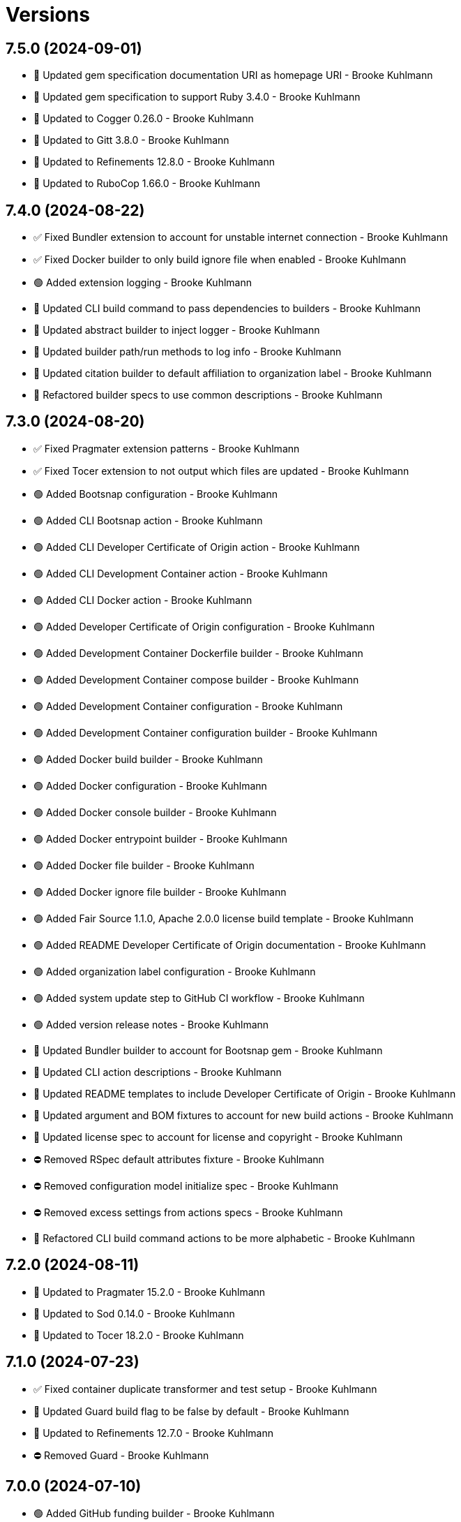 = Versions

== 7.5.0 (2024-09-01)

* 🔼 Updated gem specification documentation URI as homepage URI - Brooke Kuhlmann
* 🔼 Updated gem specification to support Ruby 3.4.0 - Brooke Kuhlmann
* 🔼 Updated to Cogger 0.26.0 - Brooke Kuhlmann
* 🔼 Updated to Gitt 3.8.0 - Brooke Kuhlmann
* 🔼 Updated to Refinements 12.8.0 - Brooke Kuhlmann
* 🔼 Updated to RuboCop 1.66.0 - Brooke Kuhlmann

== 7.4.0 (2024-08-22)

* ✅ Fixed Bundler extension to account for unstable internet connection - Brooke Kuhlmann
* ✅ Fixed Docker builder to only build ignore file when enabled - Brooke Kuhlmann
* 🟢 Added extension logging - Brooke Kuhlmann
* 🔼 Updated CLI build command to pass dependencies to builders - Brooke Kuhlmann
* 🔼 Updated abstract builder to inject logger - Brooke Kuhlmann
* 🔼 Updated builder path/run methods to log info - Brooke Kuhlmann
* 🔼 Updated citation builder to default affiliation to organization label - Brooke Kuhlmann
* 🔁 Refactored builder specs to use common descriptions - Brooke Kuhlmann

== 7.3.0 (2024-08-20)

* ✅ Fixed Pragmater extension patterns - Brooke Kuhlmann
* ✅ Fixed Tocer extension to not output which files are updated - Brooke Kuhlmann
* 🟢 Added Bootsnap configuration - Brooke Kuhlmann
* 🟢 Added CLI Bootsnap action - Brooke Kuhlmann
* 🟢 Added CLI Developer Certificate of Origin action - Brooke Kuhlmann
* 🟢 Added CLI Development Container action - Brooke Kuhlmann
* 🟢 Added CLI Docker action - Brooke Kuhlmann
* 🟢 Added Developer Certificate of Origin configuration - Brooke Kuhlmann
* 🟢 Added Development Container Dockerfile builder - Brooke Kuhlmann
* 🟢 Added Development Container compose builder - Brooke Kuhlmann
* 🟢 Added Development Container configuration - Brooke Kuhlmann
* 🟢 Added Development Container configuration builder - Brooke Kuhlmann
* 🟢 Added Docker build builder - Brooke Kuhlmann
* 🟢 Added Docker configuration - Brooke Kuhlmann
* 🟢 Added Docker console builder - Brooke Kuhlmann
* 🟢 Added Docker entrypoint builder - Brooke Kuhlmann
* 🟢 Added Docker file builder - Brooke Kuhlmann
* 🟢 Added Docker ignore file builder - Brooke Kuhlmann
* 🟢 Added Fair Source 1.1.0, Apache 2.0.0 license build template - Brooke Kuhlmann
* 🟢 Added README Developer Certificate of Origin documentation - Brooke Kuhlmann
* 🟢 Added organization label configuration - Brooke Kuhlmann
* 🟢 Added system update step to GitHub CI workflow - Brooke Kuhlmann
* 🟢 Added version release notes - Brooke Kuhlmann
* 🔼 Updated Bundler builder to account for Bootsnap gem - Brooke Kuhlmann
* 🔼 Updated CLI action descriptions - Brooke Kuhlmann
* 🔼 Updated README templates to include Developer Certificate of Origin - Brooke Kuhlmann
* 🔼 Updated argument and BOM fixtures to account for new build actions - Brooke Kuhlmann
* 🔼 Updated license spec to account for license and copyright - Brooke Kuhlmann
* ⛔️ Removed RSpec default attributes fixture - Brooke Kuhlmann
* ⛔️ Removed configuration model initialize spec - Brooke Kuhlmann
* ⛔️ Removed excess settings from actions specs - Brooke Kuhlmann
* 🔁 Refactored CLI build command actions to be more alphabetic - Brooke Kuhlmann

== 7.2.0 (2024-08-11)

* 🔼 Updated to Pragmater 15.2.0 - Brooke Kuhlmann
* 🔼 Updated to Sod 0.14.0 - Brooke Kuhlmann
* 🔼 Updated to Tocer 18.2.0 - Brooke Kuhlmann

== 7.1.0 (2024-07-23)

* ✅ Fixed container duplicate transformer and test setup - Brooke Kuhlmann
* 🔼 Updated Guard build flag to be false by default - Brooke Kuhlmann
* 🔼 Updated to Refinements 12.7.0 - Brooke Kuhlmann
* ⛔️ Removed Guard - Brooke Kuhlmann

== 7.0.0 (2024-07-10)

* 🟢 Added GitHub funding builder - Brooke Kuhlmann
* 🟢 Added version release notes - Brooke Kuhlmann
* 🔼 Updated GitHub CI builder within GitHub namespace - Brooke Kuhlmann
* 🔼 Updated GitHub Template builder to have distinct namespace - Brooke Kuhlmann
* 🔼 Updated IRB Kit default to be true - Brooke Kuhlmann
* 🔼 Updated Rake builder as a distinct binstub and configuration builder - Brooke Kuhlmann
* 🔼 Updated configuration URLs as URIs - Brooke Kuhlmann
* 🔼 Updated to Containable 0.2.0 - Brooke Kuhlmann
* 🔼 Updated to Etcher 2.1.0 - Brooke Kuhlmann
* 🔼 Updated to Git Lint 8.0.0 - Brooke Kuhlmann
* 🔼 Updated to Gitt 3.6.0 - Brooke Kuhlmann
* 🔼 Updated to IRB Kit 0.3.0 - Brooke Kuhlmann
* 🔼 Updated to Infusible 3.8.0 - Brooke Kuhlmann
* 🔼 Updated to Pragmater 15.0.0 - Brooke Kuhlmann
* 🔼 Updated to Refinements 12.5.0 - Brooke Kuhlmann
* 🔼 Updated to RuboCop 1.65.0 - Brooke Kuhlmann
* 🔼 Updated to Ruby 3.3.4 - Brooke Kuhlmann
* 🔼 Updated to Runcom 11.5.0 - Brooke Kuhlmann
* 🔼 Updated to Sod 0.12.0 - Brooke Kuhlmann
* 🔼 Updated to Tocer 18.0.0 - Brooke Kuhlmann
* ⛔️ Removed Milestoner - Brooke Kuhlmann
* ⛔️ Removed call class method from builders and extensions - Brooke Kuhlmann

== 6.10.0 (2024-06-16)

* 🔼 Updated to Caliber 0.58.0 - Brooke Kuhlmann
* 🔼 Updated to Cogger 0.21.0 - Brooke Kuhlmann
* 🔼 Updated to Ruby 3.3.3 - Brooke Kuhlmann
* ⛔️ Removed SimpleCov coverage for eval task - Brooke Kuhlmann

== 6.9.0 (2024-05-31)

* 🟢 Added citation URL to citation builder - Brooke Kuhlmann
* 🔼 Updated citation URLs - Brooke Kuhlmann
* 🔼 Updated configuration contract to ensure loaded date/time is required - Brooke Kuhlmann
* 🔼 Updated to Etcher 1.6.0 - Brooke Kuhlmann
* 🔼 Updated to Pragmater 14.6.0 - Brooke Kuhlmann
* 🔼 Updated to Ruby 3.3.2 - Brooke Kuhlmann
* 🔼 Updated to Tocer 17.5.0 - Brooke Kuhlmann

== 6.8.0 (2024-05-25)

* ✅ Fixed readme builder gem certificate to use organization URL - Brooke Kuhlmann
* ✅ Fixed readme builder setup information to be project specific - Brooke Kuhlmann
* 🟢 Added IRB Kit CLI action - Brooke Kuhlmann
* 🟢 Added IRB Kit configuration - Brooke Kuhlmann
* 🟢 Added IRB Kit gem - Brooke Kuhlmann
* 🟢 Added Repl Type Completor action - Brooke Kuhlmann
* 🟢 Added Repl Type Completor default configuration - Brooke Kuhlmann
* 🟢 Added abstract builder - Brooke Kuhlmann
* 🟢 Added configuration for organization URL - Brooke Kuhlmann
* 🟢 Added configuration loaded at date/time - Brooke Kuhlmann
* 🔼 Updated Bundler builder to include IRB Kit gem requirement - Brooke Kuhlmann
* 🔼 Updated Bundler builder to include Repl Type Completor gem requirement - Brooke Kuhlmann
* 🔼 Updated templates to use configuration loaded at date/time - Brooke Kuhlmann
* 🔼 Updated to Etcher 1.5.0 - Brooke Kuhlmann
* 🔼 Updated to Milestoner 17.8.0 - Brooke Kuhlmann
* ⛔️ Removed now configuration and associated current time transformer - Brooke Kuhlmann
* 🔁 Refactored RSpec application dependency URLs - Brooke Kuhlmann
* 🔁 Refactored builders to inherit from abstract builder - Brooke Kuhlmann

== 6.7.0 (2024-05-16)

* ✅ Fixed readme builder to respect dashed project names - Brooke Kuhlmann
* 🔼 Updated RSpec configuration to ignore backtraces in pending specs - Brooke Kuhlmann
* 🔼 Updated to Milestoner 17.7.0 - Brooke Kuhlmann
* 🔼 Updated to Ruby 3.3.1 - Brooke Kuhlmann
* 🔁 Refactored configuration transformers to use attribute terminology - Brooke Kuhlmann

== 6.6.0 (2024-04-21)

* 🔼 Updated to Git Lint 7.3.0 - Brooke Kuhlmann
* 🔼 Updated to Milestoner 17.6.0 - Brooke Kuhlmann
* 🔼 Updated to Rake 13.2.0 - Brooke Kuhlmann
* 🔼 Updated to RuboCop 1.63.0 - Brooke Kuhlmann

== 6.5.0 (2024-04-03)

* 🟢 Added Containable gem - Brooke Kuhlmann
* 🔼 Updated implementation to use Containable - Brooke Kuhlmann
* 🔼 Updated setup script as a Ruby script - Brooke Kuhlmann
* 🔼 Updated to Etcher 1.3.0 - Brooke Kuhlmann
* 🔼 Updated to GitHub Actions 4.0.0 - Brooke Kuhlmann
* 🔼 Updated to Infusible 3.5.0 - Brooke Kuhlmann
* 🔼 Updated to Milestoner 17.5.0 - Brooke Kuhlmann
* 🔼 Updated to Pragmater 14.4.0 - Brooke Kuhlmann
* 🔼 Updated to RuboCop 1.62.1 - Brooke Kuhlmann
* 🔼 Updated to Sod 0.8.0 - Brooke Kuhlmann
* 🔼 Updated to Tocer 17.3.0 - Brooke Kuhlmann
* ⛔️ Removed Dry Container gem - Brooke Kuhlmann

== 6.4.0 (2024-03-09)

* 🔼 Updated to Amazing Print 1.6.0 - Brooke Kuhlmann
* 🔼 Updated to Infusible 3.4.0 - Brooke Kuhlmann
* 🔼 Updated to Milestoner 17.4.0 - Brooke Kuhlmann

== 6.3.0 (2024-03-03)

* 🔼 Updated RuboCop to use XDG local configuration - Brooke Kuhlmann
* 🔼 Updated to Caliber 0.51.0 - Brooke Kuhlmann
* 🔼 Updated to Debug 1.9.0 - Brooke Kuhlmann
* 🔼 Updated to Git Lint 7.1.0 - Brooke Kuhlmann
* 🔼 Updated to Gitt 3.2.0 - Brooke Kuhlmann
* 🔼 Updated to RSpec 3.13.0 - Brooke Kuhlmann
* 🔼 Updated to Refinements 12.1.0 - Brooke Kuhlmann

== 6.2.1 (2024-02-15)

* ✅ Fixed Pragmater extension configuration - Brooke Kuhlmann
* ✅ Fixed RuboCop and Tocer extensions to use project root - Brooke Kuhlmann
* 🔁 Refactored Bundler spec to use consistent subject - Brooke Kuhlmann

== 6.2.0 (2024-01-28)

* 🔼 Updated RSpec helper to disable SimpleCov eval setting - Brooke Kuhlmann
* 🔼 Updated to Caliber 0.50.0 - Brooke Kuhlmann
* 🔼 Updated to Pragmater 14.1.0 - Brooke Kuhlmann
* 🔼 Updated to Reek 6.3.0 - Brooke Kuhlmann

== 6.1.0 (2024-01-22)

* ✅ Fixed version bullets - Brooke Kuhlmann
* 🟢 Added repl_type_completor gem - Brooke Kuhlmann
* 🔼 Updated to Cogger 0.16.0 - Brooke Kuhlmann

== 6.0.0 (2024-01-06)

* ✅ Fixed RuboCop Performance/StringIdentifierArgument issue - Brooke Kuhlmann
* 🟢 Added version release notes - Brooke Kuhlmann
* 🔼 Updated Circle CI Rake step name - Brooke Kuhlmann
* 🔼 Updated gem dependencies - Brooke Kuhlmann
* 🔼 Updated publish action to leverage Milestoner automatic versioning - Brooke Kuhlmann
* 🔼 Updated to Ruby 3.3.0 - Brooke Kuhlmann
* ⛔️ Removed Gemfile code prefix from quality group - Brooke Kuhlmann
* ⛔️ Removed Rakefile code prefix from quality task - Brooke Kuhlmann
* ⛔️ Removed YARD build option - Brooke Kuhlmann
* ⛔️ Removed extension configurations - Brooke Kuhlmann

== 5.9.0 (2023-12-03)

* Fixed Circle CI step names - Brooke Kuhlmann
* Fixed GitHub CI step names - Brooke Kuhlmann
* Added Bundler extension Linux (x86) platform lock - Brooke Kuhlmann
* Added core builder Zeitwerk spec template - Brooke Kuhlmann

== 5.8.1 (2023-11-16)

* Fixed gem loader to find by tag and cache instance - Brooke Kuhlmann
* Updated Gemfile to support next minor Ruby version - Brooke Kuhlmann

== 5.8.0 (2023-10-15)

* Updated to Caliber 0.42.0 - Brooke Kuhlmann
* Updated to Cogger 0.12.0 - Brooke Kuhlmann

== 5.7.0 (2023-10-09)

* Updated to Infusible 2.2.0 - Brooke Kuhlmann
* Refactored Gemfile to use ruby file syntax - Brooke Kuhlmann

== 5.6.0 (2023-10-01)

* Fixed Zeitwerk loader - Brooke Kuhlmann
* Fixed console script project requirement - Brooke Kuhlmann
* Fixed gemspec homepage URL - Brooke Kuhlmann
* Added gem loader - Brooke Kuhlmann
* Updated GitHub issue template with simplified sections - Brooke Kuhlmann
* Removed Tocer requiremenet from readme builder - Brooke Kuhlmann

== 5.5.0 (2023-07-29)

* Added additional configuration template root transformer specs - Brooke Kuhlmann
* Added container memoization - Brooke Kuhlmann
* Added usage screenshot - Brooke Kuhlmann
* Updated configuration transformers to inject keys - Brooke Kuhlmann
* Updated to RuboCop 1.55.0 - Brooke Kuhlmann

== 5.4.0 (2023-07-15)

* Updated Git commit builder to use ASCII Doc format - Brooke Kuhlmann
* Removed ARGV argument from CLI executable - Brooke Kuhlmann
* Removed configuration model freezing - Brooke Kuhlmann

== 5.3.0 (2023-06-22)

* Fixed CLI actions to use nil instead of default values - Brooke Kuhlmann
* Fixed RuboCop Packaging/BundlerSetupInTests issues - Brooke Kuhlmann
* Fixed RuboCop Packaging/RequireRelativeHardcodingLib issue - Brooke Kuhlmann
* Updated Rake RSpec task configuration to not be verbose - Brooke Kuhlmann
* Removed shell spec use of Bundler environment wrapper - Brooke Kuhlmann

== 5.2.0 (2023-06-19)

* Fixed Git-based transformers to be lenient with missing values - Brooke Kuhlmann
* Fixed publish action to import input instead of configuration - Brooke Kuhlmann
* Added builder check - Brooke Kuhlmann
* Added init builder - Brooke Kuhlmann
* Updated RuboCop confguration for build command and configuration model - Brooke Kuhlmann
* Removed unnecessary maximum and minimum parenthesis - Brooke Kuhlmann
* Removed unnecessary refinement of CLI action structs - Brooke Kuhlmann
* Refactored builder kernel as exectuor - Brooke Kuhlmann

== 5.1.0 (2023-06-17)

* Fixed current time spec descriptions - Brooke Kuhlmann
* Fixed target root transformer spec descriptions - Brooke Kuhlmann
* Added Git to container registry - Brooke Kuhlmann
* Updated Git email transformer to inject dependencies - Brooke Kuhlmann
* Updated Git user transformer to inject dependencies - Brooke Kuhlmann
* Updated GitHub user transformer to inject dependencies - Brooke Kuhlmann
* Updated container to initialize select transformers - Brooke Kuhlmann
* Updated template root transformer to inject dependencies - Brooke Kuhlmann

== 5.0.1 (2023-06-16)

* Fixed RubyGems issue with Version 5.0.0 - Brooke Kuhlmann

== 5.0.0 (2023-06-16)

* Fixed RuboCop Style/MethodCallWithArgsParentheses issues - Brooke Kuhlmann
* Added CLI build actions - Brooke Kuhlmann
* Added CLI build command - Brooke Kuhlmann
* Added Dry Schema gem - Brooke Kuhlmann
* Added Etcher gem - Brooke Kuhlmann
* Added Sod gem - Brooke Kuhlmann
* Added configuration contract - Brooke Kuhlmann
* Added configuration target root transformer - Brooke Kuhlmann
* Updated Dry Monads gem to be a runtime dependency - Brooke Kuhlmann
* Updated configuration enhancers to be transformers - Brooke Kuhlmann
* Updated configuration to use strings instead of symbols - Brooke Kuhlmann
* Updated configuration transformers to answer monads - Brooke Kuhlmann
* Updated container to use Etcher configuration - Brooke Kuhlmann
* Updated implementation to use Sod - Brooke Kuhlmann
* Updated to Caliber 0.35.0 - Brooke Kuhlmann
* Updated to Cogger 0.10.0 - Brooke Kuhlmann
* Updated to Etcher 0.2.0 - Brooke Kuhlmann
* Updated to Git Lint 6.0.0 - Brooke Kuhlmann
* Updated to Gitt 2.0.0 - Brooke Kuhlmann
* Updated to Infusible 2.0.0 - Brooke Kuhlmann
* Updated to Milestoner 16.0.0 - Brooke Kuhlmann
* Updated to Pragmater 13.0.0 - Brooke Kuhlmann
* Updated to Refinements 11.0.0 - Brooke Kuhlmann
* Updated to RuboCop 1.52.0 - Brooke Kuhlmann
* Updated to Runcom 10.0.0 - Brooke Kuhlmann
* Updated to Spek 2.0.0 - Brooke Kuhlmann
* Updated to Tocer 16.0.0 - Brooke Kuhlmann
* Updated to Tone 0.3.0 - Brooke Kuhlmann
* Removed configuration loader - Brooke Kuhlmann
* Removed configuration model attributes and methods - Brooke Kuhlmann
* Removed duplicated code from Sod upgrade - Brooke Kuhlmann
* Refactored configuration content as model - Brooke Kuhlmann

== 4.9.0 (2023-05-20)

* Updated to Debug 1.8.0 - Brooke Kuhlmann
* Updated to Spek 1.1.0 - Brooke Kuhlmann

== 4.8.0 (2023-04-12)

* Updated to Caliber 0.30.0 - Brooke Kuhlmann
* Updated to Cogger 0.8.0 - Brooke Kuhlmann
* Updated to Milestoner 15.3.0 - Brooke Kuhlmann
* Updated to Pragmater 12.2.0 - Brooke Kuhlmann
* Updated to Tocer 15.2.0 - Brooke Kuhlmann

== 4.7.0 (2023-04-10)

* Added Tone gem - Brooke Kuhlmann
* Updated Reek configuration to disable long parameter lists - Brooke Kuhlmann
* Updated Reek template to disable long parameter lists - Brooke Kuhlmann
* Updated setup instructions to secure and insecure installs - Brooke Kuhlmann
* Updated to Ruby 3.2.2 - Brooke Kuhlmann
* Updated to Tone 0.1.0 - Brooke Kuhlmann
* Removed Pastel gem - Brooke Kuhlmann
* Refactored implementation to use Tone gem - Brooke Kuhlmann

== 4.6.1 (2023-03-06)

* Fixed RuboCop Metrics/CollectionLiteralLength - Brooke Kuhlmann
* Fixed RuboCop RSpec/ContainExactly issues - Brooke Kuhlmann
* Refactored Pathname require tree refinement to pass single argument - Brooke Kuhlmann
* Refactored README proofs to appropriately named directory - Brooke Kuhlmann

== 4.6.0 (2023-02-19)

* Updated Reek dependency to not be required - Brooke Kuhlmann
* Updated documentation to reference Bundler Inline article - Brooke Kuhlmann
* Updated site URLs to use bare domain - Brooke Kuhlmann
* Updated to Ruby 3.2.1 - Brooke Kuhlmann

== 4.5.0 (2023-02-05)

* Fixed shell script to account for Rake binstub - Brooke Kuhlmann
* Added GitHub CI SimpleCov configuration - Brooke Kuhlmann
* Updated to Caliber 0.25.0 - Brooke Kuhlmann
* Refactored CLI shell act on configuration when pattern matching - Brooke Kuhlmann
* Refactored implementation to forward splatted arguments - Brooke Kuhlmann

== 4.4.0 (2023-01-22)

* Fixed Guardfile to use RSpec binstub - Brooke Kuhlmann
* Fixed builder alphabetic sorting of methods - Brooke Kuhlmann
* Added Git safe builder - Brooke Kuhlmann
* Added Rake binstub - Brooke Kuhlmann
* Added builder make path functionality - Brooke Kuhlmann
* Updated RSpec helper to use spec root constant - Brooke Kuhlmann
* Refactored shell spec to use a one line min and max let statement - Brooke Kuhlmann

== 4.3.0 (2023-01-08)

* Added Core gem - Brooke Kuhlmann
* Updated to Gitt 1.1.0 - Brooke Kuhlmann
* Updated to Milestoner 15.2.0 - Brooke Kuhlmann
* Updated to Pragmater 12.1.0 - Brooke Kuhlmann
* Updated to Tocer 15.1.0 - Brooke Kuhlmann
* Refactored implementation to use empty arrays and strings - Brooke Kuhlmann

== 4.2.0 (2023-01-01)

* Added configuration enhancer container - Brooke Kuhlmann
* Added template root configuration enhancer - Brooke Kuhlmann
* Updated configuration content to accept any number of paths - Brooke Kuhlmann
* Updated configuration loader to supply template root for content - Brooke Kuhlmann
* Updated loader enhancers injection to use container - Brooke Kuhlmann
* Updated to Milestoner 15.1.0 - Brooke Kuhlmann
* Removed Git commit word wrap when generating project skeleton - Brooke Kuhlmann
* Refactored configuration enhancers as lambdas - Brooke Kuhlmann

== 4.1.0 (2022-12-28)

* Fixed Git user and email enhancers to account for failure - Brooke Kuhlmann
* Added Dry Monands gem - Brooke Kuhlmann
* Updated to SimpleCov 0.22.0 - Brooke Kuhlmann

== 4.0.1 (2022-12-27)

* Added Git user and email fallbacks - Brooke Kuhlmann
* Added version release notes - Brooke Kuhlmann
* Updated to Caliber 0.21.0 - Brooke Kuhlmann
* Updated to Git Lint 5.0.0 - Brooke Kuhlmann

== 4.0.0 (2022-12-27)

* Fixed RuboCop Lint/RedundantDirGlobSort spec helper template issue - Brooke Kuhlmann
* Fixed RuboCop Style/RequireOrder issues - Brooke Kuhlmann
* Fixed Rubysmith gem specification version - Brooke Kuhlmann
* Added GitHub CI build option - Brooke Kuhlmann
* Added Gitt gem - Brooke Kuhlmann
* Added RSpec binstub - Brooke Kuhlmann
* Updated RuboCop extension to include unsafe auto-correction - Brooke Kuhlmann
* Updated implementation to use Gitt functionality - Brooke Kuhlmann
* Updated to Caliber 0.21.0 - Brooke Kuhlmann
* Updated to Cogger 0.5.0 - Brooke Kuhlmann
* Updated to Debug 1.7.0 - Brooke Kuhlmann
* Updated to Git Lint 5.0.0 - Brooke Kuhlmann
* Updated to Infusible 1.0.0 - Brooke Kuhlmann
* Updated to Milestoner 15.0.0 - Brooke Kuhlmann
* Updated to Pragmater 12.0.0 - Brooke Kuhlmann
* Updated to RSpec 3.12.0 - Brooke Kuhlmann
* Updated to Refinements 10.0.0 - Brooke Kuhlmann
* Updated to RuboCop 1.41.0 - Brooke Kuhlmann
* Updated to Ruby 3.1.3 - Brooke Kuhlmann
* Updated to Ruby 3.2.0 - Brooke Kuhlmann
* Updated to Runcom 9.0.0 - Brooke Kuhlmann
* Updated to Spek 1.0.0 - Brooke Kuhlmann
* Updated to Tocer 15.0.0 - Brooke Kuhlmann
* Removed Bundler Leak support - Brooke Kuhlmann
* Removed Git+ gem - Brooke Kuhlmann

== 3.8.0 (2022-10-22)

* Fixed Rakefile RSpec initialization - Brooke Kuhlmann
* Fixed SimpleCov Guard interaction - Brooke Kuhlmann
* Fixed SimpleCov gem requirement to not be required by default - Brooke Kuhlmann
* Updated to Caliber 0.16.0 - Brooke Kuhlmann
* Updated to Cogger 0.4.0 - Brooke Kuhlmann
* Updated to Git+ 1.7.0 - Brooke Kuhlmann
* Updated to Infusible 0.2.0 - Brooke Kuhlmann
* Updated to Refinements 9.7.0 - Brooke Kuhlmann
* Updated to Runcom 8.7.0 - Brooke Kuhlmann
* Updated to Spek 0.6.0 - Brooke Kuhlmann

== 3.7.0 (2022-09-16)

* Added Infusible gem - Brooke Kuhlmann
* Added README template development setup instructions - Brooke Kuhlmann
* Updated README sections - Brooke Kuhlmann
* Updated to Dry Container 0.11.0 - Brooke Kuhlmann
* Removed Auto Injector - Brooke Kuhlmann
* Refactored implementation to use Infusiable syntax - Brooke Kuhlmann

== 3.6.0 (2022-08-13)

* Fixed RuboCop Style/StabbyLambdaParentheses issues - Brooke Kuhlmann
* Updated to Auto Injector 0.7.0 - Brooke Kuhlmann
* Updated to RuboCop 1.35.0 - Brooke Kuhlmann
* Updated to Zeitwerk 2.6.0 - Brooke Kuhlmann
* Removed registration of duplicate keys within containers - Brooke Kuhlmann

== 3.5.0 (2022-08-01)

* Added Circle CI SimpleCov artifacts - Brooke Kuhlmann
* Added Circle CI SimpleCov artifacts to template - Brooke Kuhlmann
* Updated RSpec helper template with expanded SimpleCov configuration - Brooke Kuhlmann
* Updated SimpleCov configuration to use filters and minimum coverage - Brooke Kuhlmann
* Updated to Spek 0.5.0 - Brooke Kuhlmann

== 3.4.0 (2022-07-17)

* Fixed RuboCop Layout/LineContinuationLeadingSpace - Brooke Kuhlmann
* Updated to Auto Injector 0.6.0 - Brooke Kuhlmann
* Updated to Caliber 0.11.0 - Brooke Kuhlmann
* Updated to Cogger 0.2.0 - Brooke Kuhlmann
* Updated to Debug 1.6.0 - Brooke Kuhlmann
* Updated to Dry Container 0.10.0 - Brooke Kuhlmann
* Updated to Git+ 1.4.0 - Brooke Kuhlmann
* Updated to Milestoner 14.2.0 - Brooke Kuhlmann
* Updated to Pragmater 11.2.0 - Brooke Kuhlmann
* Updated to Refinements 9.6.0 - Brooke Kuhlmann
* Updated to Runcom 8.5.0 - Brooke Kuhlmann
* Updated to Spek 0.4.0 - Brooke Kuhlmann
* Updated to Tocer 14.2.0 - Brooke Kuhlmann

== 3.3.0 (2022-05-28)

* Fixed Git commit builder version used for initial skeleton commit - Brooke Kuhlmann
* Updated CLI build action to log build status - Brooke Kuhlmann
* Updated builder to use debug logging - Brooke Kuhlmann
* Updated to Caliber 0.9.0 - Brooke Kuhlmann
* Updated to RuboCop 1.30.0 - Brooke Kuhlmann
* Removed Bundler Leak gem - Brooke Kuhlmann
* Removed Rakefile Bundler gem tasks - Brooke Kuhlmann

== 3.2.0 (2022-05-07)

* Fixed Gemfile template to use Tocer 14.1.0 - Brooke Kuhlmann
* Updated to Auto Injector 0.5.0 - Brooke Kuhlmann
* Updated to Caliber 0.8.0 - Brooke Kuhlmann
* Updated to Cogger 0.1.0 - Brooke Kuhlmann
* Updated to Pragamter 11.1.0 - Brooke Kuhlmann
* Updated to Refinements 9.4.0 - Brooke Kuhlmann
* Updated to Runcom 8.4.0 - Brooke Kuhlmann
* Updated to Spek 0.3.0 - Brooke Kuhlmann
* Updated to Tocer 14.1.0 - Brooke Kuhlmann

== 3.1.0 (2022-04-30)

* Added CLI funding build option - Brooke Kuhlmann
* Added GitHub builder funding configuration - Brooke Kuhlmann
* Added gemspec funding URI - Brooke Kuhlmann
* Added project funding URL - Brooke Kuhlmann

== 3.0.1 (2022-04-21)

* Added GitHub sponsorship configuration - Brooke Kuhlmann
* Updated to Caliber 0.6.0 - Brooke Kuhlmann
* Updated to Caliber 0.7.0 - Brooke Kuhlmann
* Updated to Ruby 3.1.2 - Brooke Kuhlmann

== 3.0.0 (2022-04-10)

* Fixed Circle CI configuration to check Gemfile and gemspec - Brooke Kuhlmann
* Added Auto Injector gem - Brooke Kuhlmann
* Added Auto Injector import - Brooke Kuhlmann
* Added CLI actions container - Brooke Kuhlmann
* Added CLI actions import - Brooke Kuhlmann
* Added Cogger gem - Brooke Kuhlmann
* Updated implementation to auto-inject dependencies - Brooke Kuhlmann
* Updated to Caliber 0.5.0 - Brooke Kuhlmann
* Updated to Debug 1.5.0 - Brooke Kuhlmann
* Updated to Git Lint 4.0.0 - Brooke Kuhlmann
* Updated to Git+ 1.3.0 - Brooke Kuhlmann
* Updated to Milestoner 14.0.0 - Brooke Kuhlmann
* Updated to Pragmater 11.0.0 - Brooke Kuhlmann
* Updated to Rubocop 1.27.0 - Brooke Kuhlmann
* Updated to Tocer 14.0.0 - Brooke Kuhlmann
* Removed CLI DeadEnd build option - Brooke Kuhlmann
* Refactored RSpec application container as dependencies - Brooke Kuhlmann
* Refactored specs to use cogger - Brooke Kuhlmann

== 2.0.2 (2022-03-03)

* Fixed Hippocratic License to be 2.1.0 version - Brooke Kuhlmann
* Updated to Milestoner 13.3.0 - Brooke Kuhlmann
* Updated to Spek 0.2.0 - Brooke Kuhlmann

== 2.0.1 (2022-02-28)

* Fixed Rubocop RSpec issues with boolean and nil identity checks - Brooke Kuhlmann
* Updated to Caliber 0.2.0 - Brooke Kuhlmann
* Updated to Ruby 3.1.1 - Brooke Kuhlmann

== 2.0.0 (2022-02-12)

* Fixed implementation to use project namespaced or single class - Brooke Kuhlmann
* Fixed version builder to ensure newline is added after version - Brooke Kuhlmann
* Added CLI Caliber build option - Brooke Kuhlmann
* Added Caliber - Brooke Kuhlmann
* Added Caliber builder - Brooke Kuhlmann
* Added configuration content namespaced project class - Brooke Kuhlmann
* Updated Bundler builder to use Caliber - Brooke Kuhlmann
* Updated Rake builder to use Caliber - Brooke Kuhlmann
* Updated configuration content project class to exclude namespace - Brooke Kuhlmann
* Updated to Dead End 3.1.0 - Brooke Kuhlmann
* Updated to Git Lint 3.2.0 - Brooke Kuhlmann
* Updated to RSpec 3.11.0 - Brooke Kuhlmann
* Updated to Refinements 9.2.0 - Brooke Kuhlmann
* Updated to Tocer 13.2.0 - Brooke Kuhlmann
* Removed README template badges - Brooke Kuhlmann
* Removed RuboCop build option - Brooke Kuhlmann

== 1.3.0 (2022-02-06)

* Fixed Zeitwerk path issue with deeply nested project name - Brooke Kuhlmann
* Added Spek gem - Brooke Kuhlmann
* Added configuration content project levels - Brooke Kuhlmann
* Updated implementation to leverage Spek presenter - Brooke Kuhlmann
* Updated to Runcom 8.2.0 - Brooke Kuhlmann
* Removed README badges - Brooke Kuhlmann
* Removed gemspec safe defaults - Brooke Kuhlmann
* Refactored configuration content project methods to be alpha-sorted - Brooke Kuhlmann
* Refactored core builder to use project levels - Brooke Kuhlmann
* Refactored namespace rendered to construct with default delimiter - Brooke Kuhlmann

== 1.2.0 (2022-01-23)

* Fixed Pragmater defaults to include executable files - Brooke Kuhlmann
* Fixed Zeitwerk block for dashed project name - Brooke Kuhlmann
* Fixed core builder indentation of module description - Brooke Kuhlmann
* Fixed pending CI shell specs - Brooke Kuhlmann
* Added Ruby version to Gemfile - Brooke Kuhlmann
* Added build parser security option - Brooke Kuhlmann
* Added identity to gem specification - Brooke Kuhlmann
* Added version builder - Brooke Kuhlmann
* Updated to Git+ 1.1.0 - Brooke Kuhlmann
* Updated to Reek 6.1.0 - Brooke Kuhlmann
* Updated to Rubocop 1.25.0 - Brooke Kuhlmann
* Removed building of Ruby version from core builder - Brooke Kuhlmann

== 1.1.1 (2022-01-17)

* Fixed ERB renderer to respect content before a namespace block - Brooke Kuhlmann
* Updated to Refinements 9.1.0 - Brooke Kuhlmann
* Removed pending shell spec for publishing a project - Brooke Kuhlmann
* Refactored ERB spec descriptions - Brooke Kuhlmann
* Refactored Git ignore - Brooke Kuhlmann
* Refactored extensions to use struct transmute - Brooke Kuhlmann

== 1.1.0 (2022-01-09)

* Added ASCII Doctor gem to Gemfile template - Brooke Kuhlmann
* Added CLI Yard build option - Brooke Kuhlmann
* Added Git ignore builder - Brooke Kuhlmann
* Added edit, install, and view configuration attributes - Brooke Kuhlmann

== 1.0.0 (2022-01-01)

* Fixed CLI build parser spec descriptions - Brooke Kuhlmann
* Fixed CLI build parser to use downcased descriptions - Brooke Kuhlmann
* Fixed CLI config action to not fail with invalid selection - Brooke Kuhlmann
* Fixed CLI configuration maximization and minimization - Brooke Kuhlmann
* Fixed CLI parser to require Option Parser - Brooke Kuhlmann
* Fixed CLI shell specs to include all build options - Brooke Kuhlmann
* Fixed Hippocratic license structure - Brooke Kuhlmann
* Fixed README changes - Brooke Kuhlmann
* Fixed README credits - Brooke Kuhlmann
* Fixed README template optional sections - Brooke Kuhlmann
* Fixed RSpec/Dialect issues - Brooke Kuhlmann
* Fixed Reek builder too many methods issue - Brooke Kuhlmann
* Fixed RuboCop descriptions - Brooke Kuhlmann
* Fixed Rubocop builder adding Rake when not enabled - Brooke Kuhlmann
* Fixed builder defaults - Brooke Kuhlmann
* Fixed bundler builder to place the Dead End gem in code quality group - Brooke Kuhlmann
* Fixed configuration loader to freeze configuration - Brooke Kuhlmann
* Fixed contributing documentation - Brooke Kuhlmann
* Fixed readme builder new line truncation - Brooke Kuhlmann
* Fixed shell detection of Milestoner errors - Brooke Kuhlmann
* Added Bundler extension - Brooke Kuhlmann
* Added CLI Dead End gem build option - Brooke Kuhlmann
* Added CLI build option - Brooke Kuhlmann
* Added CLI publish action - Brooke Kuhlmann
* Added CLI publish parsing - Brooke Kuhlmann
* Added CLI versions flag - Brooke Kuhlmann
* Added Git email configuration enhancer - Brooke Kuhlmann
* Added Git user configuration enhancer - Brooke Kuhlmann
* Added Guard and RuboCop file permission specs - Brooke Kuhlmann
* Added Hippocratic License templates - Brooke Kuhlmann
* Added Milestoner extension - Brooke Kuhlmann
* Added Rakefile Bundler gem tasks - Brooke Kuhlmann
* Added Rubocop builder - Brooke Kuhlmann
* Added Rubocop extension - Brooke Kuhlmann
* Added Tocer extension - Brooke Kuhlmann
* Added citation documentation build option and builder - Brooke Kuhlmann
* Added community build option - Brooke Kuhlmann
* Added conduct, contributions, license, security, and versions URLs - Brooke Kuhlmann
* Added configuration content computed URLs - Brooke Kuhlmann
* Added documentation URL to default configuration - Brooke Kuhlmann
* Added project URLs configuration - Brooke Kuhlmann
* Added project citation information - Brooke Kuhlmann
* Added project home URL - Brooke Kuhlmann
* Added project version to default configuration - Brooke Kuhlmann
* Added security build option - Brooke Kuhlmann
* Updated GitHub issue template - Brooke Kuhlmann
* Updated README policy section links - Brooke Kuhlmann
* Updated README templates to leverage project URLs - Brooke Kuhlmann
* Updated Rubocop sub-project gem dependencies - Brooke Kuhlmann
* Updated builders to answer configuration - Brooke Kuhlmann
* Updated changes as versions documentation - Brooke Kuhlmann
* Updated citation and readme templates to use project URLs - Brooke Kuhlmann
* Updated configuration content to support multiple template roots - Brooke Kuhlmann
* Updated configuration to use extensions instead of builders - Brooke Kuhlmann
* Updated default configuration to use ASCII Doc and Hippocratic license - Brooke Kuhlmann
* Updated default configuration to use author given and family name - Brooke Kuhlmann
* Updated default configuration to use license label, name, and version - Brooke Kuhlmann
* Updated to Amazing Print 1.4.0 - Brooke Kuhlmann
* Updated to Debug 1.4.0 - Brooke Kuhlmann
* Updated to Git Lint 3.0.0 - Brooke Kuhlmann
* Updated to Git+ 1.0.0 - Brooke Kuhlmann
* Updated to Hippocratic License 3.0.0 - Brooke Kuhlmann
* Updated to Pragmater 10.0.0 - Brooke Kuhlmann
* Updated to Refinements 9.0.0 - Brooke Kuhlmann
* Updated to Rubocop 1.24.0 - Brooke Kuhlmann
* Updated to Ruby 3.0.3 - Brooke Kuhlmann
* Updated to Ruby 3.1.0 - Brooke Kuhlmann
* Updated to Runcom 8.0.0 - Brooke Kuhlmann
* Updated to SimpleCov 0.21.2 - Brooke Kuhlmann
* Updated to Tocer 13.0.0 - Brooke Kuhlmann
* Updated to default version 0.0.0 - Brooke Kuhlmann
* Removed Bundler client from Bundler builder - Brooke Kuhlmann
* Removed CLI core parser identity requirement - Brooke Kuhlmann
* Removed CLI parser mutation - Brooke Kuhlmann
* Removed Gemsmith depenendecy - Brooke Kuhlmann
* Removed Milestoner extension version - Brooke Kuhlmann
* Removed Rubocop builders - Brooke Kuhlmann
* Removed Tocer from README documentation builder - Brooke Kuhlmann
* Removed build changes flag - Brooke Kuhlmann
* Removed code of conduct and contributing files - Brooke Kuhlmann
* Removed code of conduct builder - Brooke Kuhlmann
* Removed configuration content community and documentation URLs - Brooke Kuhlmann
* Removed configuration content with - Brooke Kuhlmann
* Removed configuration version - Brooke Kuhlmann
* Removed frozen sting pragma from Rubocop binary template - Brooke Kuhlmann
* Removed memoization of configuration within container - Brooke Kuhlmann
* Removed product changes URL - Brooke Kuhlmann
* Removed product documentation URL - Brooke Kuhlmann
* Removed the contribution builder - Brooke Kuhlmann
* Removed unused configuration loader attributes from spec - Brooke Kuhlmann
* Refactored CLI assembler as parser - Brooke Kuhlmann
* Refactored GitHub user configuration enhancer specs - Brooke Kuhlmann
* Refactored application container name in test environment - Brooke Kuhlmann
* Refactored configuration content pathway - Brooke Kuhlmann
* Refactored configuration content to use Struct refinement - Brooke Kuhlmann
* Refactored configuration to project root - Brooke Kuhlmann
* Refactored current time configuration enhancer - Brooke Kuhlmann
* Refactored implementation to use punning - Brooke Kuhlmann
* Refactored version configuration enhancer - Brooke Kuhlmann

== 0.16.1 (2021-11-20)

* Added README community link - Brooke Kuhlmann
* Added gemspec MFA opt in requirement - Brooke Kuhlmann
* Refactored binary to exe instead of bin directory - Brooke Kuhlmann

== 0.16.0 (2021-10-20)

* Updated to Refinements 8.5.0 - Brooke Kuhlmann
* Updated to Zeitwerk 2.5.0 - Brooke Kuhlmann
* Removed notes from pull request template - Brooke Kuhlmann
* Refactored Git builder specs to use path argument - Brooke Kuhlmann
* Refactored implementation to use Pathname deep touch - Brooke Kuhlmann

== 0.15.0 (2021-10-09)

* Updated to Refinements 8.4.0 - Brooke Kuhlmann
* Updated to Tocer 12.1.0 - Brooke Kuhlmann
* Removed RSpec spec helper GC automatic compaction - Brooke Kuhlmann
* Refactored RSpec fixtures - Brooke Kuhlmann

== 0.14.0 (2021-09-19)

* Added CLI CHANGES build option - Brooke Kuhlmann
* Added CLI CODE_OF_CONDUCT build option - Brooke Kuhlmann
* Added CLI CONTRIBUTING build option - Brooke Kuhlmann
* Added CLI Circle CI build option - Brooke Kuhlmann
* Added CLI GitHub build option - Brooke Kuhlmann
* Added CLI GitHub configuration enhancer - Brooke Kuhlmann
* Added CLI LICENSE build option - Brooke Kuhlmann
* Added CLI README build option - Brooke Kuhlmann
* Added CLI configuration content version attribute - Brooke Kuhlmann
* Added CLI configuration enhancers to loader - Brooke Kuhlmann
* Added CLI configuration for GitHub user - Brooke Kuhlmann
* Added CLI content ASCII Doc and Markdown detection - Brooke Kuhlmann
* Added CLI current time configuration enhancer - Brooke Kuhlmann
* Added CLI maximum build option - Brooke Kuhlmann
* Added CLI version configuration enhancer - Brooke Kuhlmann
* Added Git+ gem - Brooke Kuhlmann
* Added Tocer gem - Brooke Kuhlmann
* Added Tocer to Gemfile skeleton when Markdown format is enabled - Brooke Kuhlmann
* Added documentation builder table of contents generation - Brooke Kuhlmann
* Updated CLI build parser documentation to include defaults - Brooke Kuhlmann
* Updated CLI core parser to use configuration version - Brooke Kuhlmann
* Removed CLI documentation option - Brooke Kuhlmann
* Removed RSpec CLI version matcher - Brooke Kuhlmann
* Removed RSpec minimum configuration - Brooke Kuhlmann
* Refactored CLI default configuration keys to be alphabetically sorted - Brooke Kuhlmann
* Refactored RSpec application container to include minimum configuration - Brooke Kuhlmann

== 0.13.0 (2021-09-15)

* Added CLI configuration content minimization - Brooke Kuhlmann
* Added CLI configuration loader current time - Brooke Kuhlmann
* Added CLI configuration loader with defaults - Brooke Kuhlmann
* Added CLI debug option - Brooke Kuhlmann
* Added Debug gem - Brooke Kuhlmann
* Added Dry Container gem - Brooke Kuhlmann
* Added Pastel gem - Brooke Kuhlmann
* Added Zeitwerk to README feature list - Brooke Kuhlmann
* Added application container - Brooke Kuhlmann
* Updated build root as target root - Brooke Kuhlmann
* Updated implementation to use application container - Brooke Kuhlmann
* Removed CLI option for Pry - Brooke Kuhlmann
* Removed Pry dependencies - Brooke Kuhlmann
* Removed RSpec Runcom shared context - Brooke Kuhlmann
* Removed minimum and maximum builders - Brooke Kuhlmann
* Refactored CLI build parser options to be alphabetically sorted - Brooke Kuhlmann
* Refactored CLI processors as actions - Brooke Kuhlmann
* Refactored Zeitwerk loader - Brooke Kuhlmann
* Refactored build any option as build custom option - Brooke Kuhlmann
* Refactored configuration content to be alphabetically sorted - Brooke Kuhlmann

== 0.12.0 (2021-09-05)

* Fixed Rubocop Style/MutableConstant issue - Brooke Kuhlmann
* Added CLI Rake build option - Brooke Kuhlmann
* Added CLI configuration content project path - Brooke Kuhlmann
* Added Zeitwerk CLI option - Brooke Kuhlmann
* Added Zeitwerk configuration - Brooke Kuhlmann
* Added Zeitwerk gem - Brooke Kuhlmann
* Added Zeitwerk support for nested project structures - Brooke Kuhlmann
* Added builder project path - Brooke Kuhlmann
* Added core build project path - Brooke Kuhlmann
* Updated ERB renderer to handle optional namespace content - Brooke Kuhlmann
* Updated README project description - Brooke Kuhlmann
* Updated Reek and Rubocop configuration to ignore CLI build parser - Brooke Kuhlmann
* Updated Rubocop gem dependencies - Brooke Kuhlmann
* Updated namespace renderer to handle optional content - Brooke Kuhlmann
* Updated to Amazing Print 1.3.0 - Brooke Kuhlmann
* Removed RubyCritic and associated CLI option - Brooke Kuhlmann
* Refactored class commands to use argument forwarding - Brooke Kuhlmann

== 0.11.0 (2021-08-07)

* Fixed Rubocop Layout/RedundantLineBreak issues - Brooke Kuhlmann
* Fixed Rubocop Lint/DuplicateBranch issue - Brooke Kuhlmann
* Updated to Rubocop 1.14.0 - Brooke Kuhlmann
* Updated to Ruby 3.0.2 - Brooke Kuhlmann
* Removed Bundler Audit - Brooke Kuhlmann
* Refactored RSpec heredoc usage - Brooke Kuhlmann
* Refactored builder and build processor to use endless methods - Brooke Kuhlmann
* Refactored namespace renderer spec to use heredoc - Brooke Kuhlmann

== 0.10.0 (2021-04-18)

* Fixed RSpec helper build failure with template - Brooke Kuhlmann
* Fixed builder spec failure with invalid option - Brooke Kuhlmann
* Added CLI parsers module - Brooke Kuhlmann
* Updated CLI configuration loader to be callable - Brooke Kuhlmann
* Updated to Ruby 3.0.1 - Brooke Kuhlmann
* Removed assembler option parser client - Brooke Kuhlmann
* Removed shell requirement from gem binary - Brooke Kuhlmann
* Refactored CLI parsers argument order - Brooke Kuhlmann
* Refactored CLI shell - Brooke Kuhlmann
* Refactored loading of configuration - Brooke Kuhlmann
* Refactored realm as CLI configuration content - Brooke Kuhlmann
* Refactored to endless methods - Brooke Kuhlmann

== 0.9.1 (2021-04-04)

* Added Ruby garbage collection compaction - Brooke Kuhlmann
* Updated Code Quality URLs - Brooke Kuhlmann
* Updated to Docker Alpine Ruby image - Brooke Kuhlmann
* Updated to Rubocop 1.10.0 - Brooke Kuhlmann
* Removed shell remainder variable - Brooke Kuhlmann

== 0.9.0 (2021-01-24)

* Fixed Rubocop Layout/ArrayAlignment issues - Brooke Kuhlmann
* Added Ruby version to Gemfile template - Brooke Kuhlmann
* Updated to Circle CI 2.1.0 - Brooke Kuhlmann
* Updated to Rubocop 1.8.0 - Brooke Kuhlmann
* Removed Ruby experimental feature disablement - Brooke Kuhlmann
* Refactored Bundler and Pragmater builds to use clients - Brooke Kuhlmann
* Refactored RSpec temporary directory shared context - Brooke Kuhlmann
* Refactored implementation pathname usage - Brooke Kuhlmann

== 0.8.0 (2020-12-30)

* Fixed Circle CI configuration for Bundler config path - Brooke Kuhlmann
* Added Circle CI explicit Bundle install configuration - Brooke Kuhlmann
* Added private method sorting - Brooke Kuhlmann
* Updated to Gemsmith 15.0.0 - Brooke Kuhlmann
* Updated to Git Lint 2.0.0 - Brooke Kuhlmann
* Updated to Pragmater 9.0.0 - Brooke Kuhlmann
* Updated to Refinements 7.18.0 - Brooke Kuhlmann
* Updated to Refinements 8.0.0 - Brooke Kuhlmann
* Updated to Ruby 3.0.0 - Brooke Kuhlmann
* Updated to Runcom 7.0.0 - Brooke Kuhlmann
* Refactored shell to use Hash transform keys - Brooke Kuhlmann

== 0.7.0 (2020-12-12)

* Fixed CLI shell spec to disable all options
* Fixed configuration to require Pathname
* Added RubyCritic
* Added project module to project lib file template
* Updated Circle CI configuration to skip RubyCritic
* Removed RubyGems requirement from binstubs
* Removed log severity from builder output

== 0.6.1 (2020-12-10)

* Fixed spec helper to only require tools
* Updated Gemfile to put Guard RSpec in test group
* Updated Gemfile to put SimpleCov in code quality group

== 0.6.0 (2020-12-06)

* Fixed Gemfile template to distinguish between dependency groups
* Fixed Rubocop RSpec Gemfile template dependency
* Added Amazing Print build option
* Added CLI minimum processor
* Added Gemfile groups
* Added Refinements build option
* Added Rubocop format builder
* Added Rubocop setup builder
* Updated console to require Bundler tools group
* Updated to Refinements 7.16.0
* Removed Rubocop builder
* Refactored CLI shell to use minimum processor

== 0.5.0 (2020-11-21)

* Fixed Rubocop Performance/MethodObjectAsBlock issues
* Fixed spec helper template to require project
* Added Bundler Leak build option
* Updated to Refinements 7.15.1

== 0.4.0 (2020-11-14)

* Added Alchemists style guide badge
* Added Bundler Leak development dependency
* Updated Rubocop gems
* Updated to Gemsmith 14.8.0
* Updated to Git Lint 1.3.0
* Updated to Pragmater 8.1.0
* Updated to RSpec 3.10.0
* Updated to Refinements 7.14.0
* Updated to Runcom 6.4.0

== 0.3.0 (2020-10-18)

* Added Bundler minimum build option support
* Added development section to documentation templates
* Added minimum build option
* Added version release notes
* Updated build processor to support minimum and maximum builders
* Updated to Refinements 7.11.0
* Refactored Rubocop builder to use IO refinement

== 0.2.0 (2020-10-04)

* Fixed CLI build description
* Fixed commit and shell spec failures
* Updated to Ruby 2.7.2
* Removed project identity

== 0.1.1 (2020-09-28)

* Fixed CLI assembler parser failure
* Fixed CLI build option documentation
* Fixed CLI specs to use controlled configuration
* Fixed Git commit spec to ensure author name and email
* Fixed README typos
* Fixed builder spec to be compatible with CI
* Fixed gemspec license
* Updated shell spec CI behavior

== 0.1.0 (2020-09-27)

* Added initial implementation.

